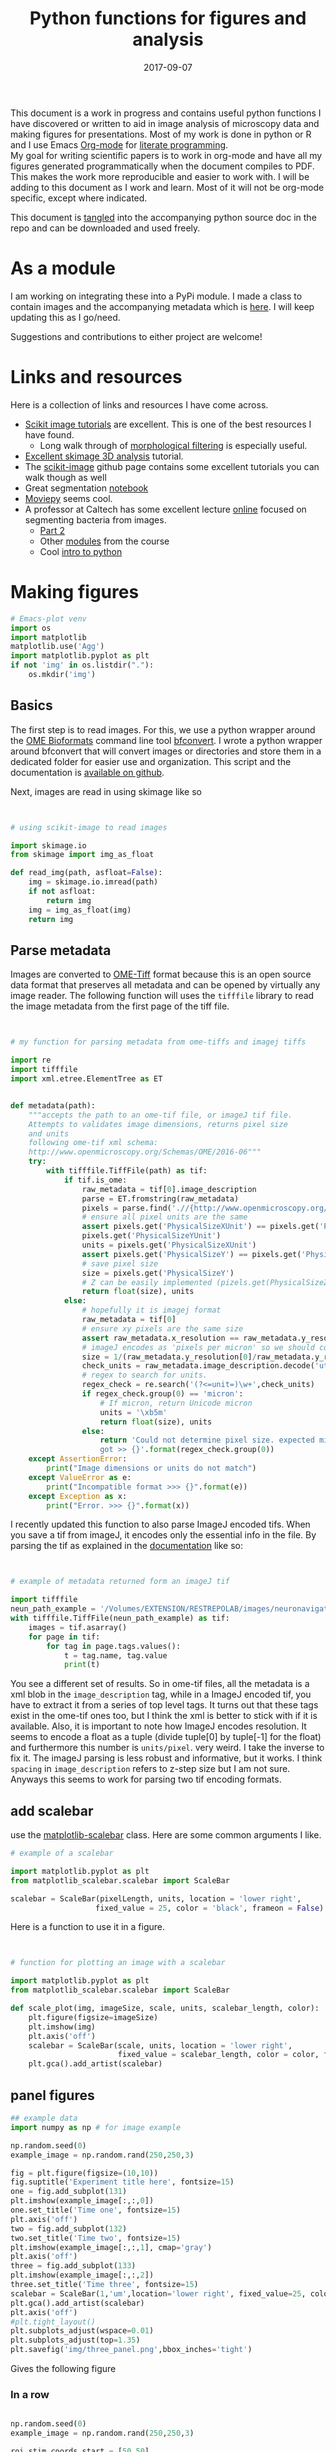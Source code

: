 #+TITLE: Python functions for figures and analysis
#+DATE: 2017-09-07
#+OPTIONS: toc:nil author:nil title:nil date:nil num:nil ^:{} \n:1 todo:nil
#+PROPERTY: header-args :exports both :eval no-export :tangle imageanalysis.py
#+LATEX_HEADER: \usepackage[margin=1.0in]{geometry}
#+LATEX_HEADER: \hypersetup{citecolor=black,colorlinks=true,urlcolor=blue,linkbordercolor=blue,pdfborderstyle={/S/U/W 1}}
#+LATEX_HEADER: \usepackage[round]{natbib}
#+LATEX_HEADER: \renewcommand{\bibsection}

This document is a work in progress and contains useful python functions I have discovered or written to aid in image analysis of microscopy data and making figures for presentations. Most of my work is done in python or R and I use Emacs [[http://orgmode.org/][Org-mode]] for [[http://www.literateprogramming.com/knuthweb.pdf][literate programming]]. 
My goal for writing scientific papers is to work in org-mode and have all my figures generated programmatically when the document compiles to PDF. This makes the work more reproducible and easier to work with. I will be adding to this document as I work and learn. Most of it will not be org-mode specific, except where indicated. 

This document is [[http://orgmode.org/manual/Extracting-source-code.html][tangled]] into the accompanying python source doc in the repo and can be downloaded and used freely.

* As a module
I am working on integrating these into a PyPi module. I made a class to contain images and the accompanying metadata which is [[https://github.com/nkicg6/imagetools][here]]. I will keep updating this as I go/need. 

Suggestions and contributions to either project are welcome!
* Links and resources
Here is a collection of links and resources I have come across. 
- [[http://scikit-image.org/docs/dev/auto_examples/index.html][Scikit image tutorials]] are excellent. This is one of the best resources I have found.
  - Long walk through of [[http://scikit-image.org/docs/dev/auto_examples/xx_applications/plot_morphology.html#sphx-glr-auto-examples-xx-applications-plot-morphology-py][morphological filtering]] is especially useful.
- [[https://github.com/scikit-image/skimage-tutorials/blob/3f991ba579b04fdf893654d3fe725a6b736bce2a/lectures/three_dimensional_image_processing.ipynb][Excellent skimage 3D analysis]] tutorial. 
- The [[https://github.com/scikit-image/skimage-tutorials/blob/3f991ba579b04fdf893654d3fe725a6b736bce2a/lectures/three_dimensional_image_processing.ipynb][scikit-image]] github page contains some excellent tutorials you can walk though as well
- Great segmentation [[http://flothesof.github.io/removing-background-scikit-image.html][notebook]]
- [[https://zulko.github.io/blog/2014/11/13/things-you-can-do-with-python-and-pov-ray/][Moviepy]] seems cool. 
- A professor at Caltech has some excellent lecture [[http://bi1x.caltech.edu/2015/tutorials/image_processing_1.html][online]] focused on segmenting bacteria from images.
  - [[http://bi1x.caltech.edu/2015/tutorials/image_processing_2.html][Part 2]]
  - Other [[http://bi1x.caltech.edu/2015/handouts.html][modules]] from the course
  - Cool [[http://bi1x.caltech.edu/2015/tutorials/intro_to_python.html][intro to python]]
* Making figures

#+BEGIN_SRC python :session example :results silent :exports code
  # Emacs-plot venv
  import os
  import matplotlib
  matplotlib.use('Agg')
  import matplotlib.pyplot as plt
  if not 'img' in os.listdir("."):
      os.mkdir('img')
      #+END_SRC 


** Basics

The first step is to read images. For this, we use a python wrapper around the [[https://www.openmicroscopy.org/bio-formats/][OME Bioformats]] command line tool [[https://docs.openmicroscopy.org/bio-formats/5.7.0/users/comlinetools/index.html][bfconvert]]. I wrote a python wrapper around bfconvert that will convert images or directories and store them in a dedicated folder for easier use and organization. This script and the documentation is [[https://github.com/nkicg6/tif-convert][available on github]]. 

Next, images are read in using skimage like so 

#+BEGIN_SRC python :results output


  # using scikit-image to read images

  import skimage.io
  from skimage import img_as_float

  def read_img(path, asfloat=False):
      img = skimage.io.imread(path)
      if not asfloat:
          return img
      img = img_as_float(img)
      return img

#+END_SRC

** Parse metadata
   
Images are converted to [[https://www.openmicroscopy.org/][OME-Tiff]] format because this is an open source data format that preserves all metadata and can be opened by virtually any image reader. The following function will uses the =tifffile= library to read the image metadata from the first page of the tiff file. 

#+NAME: Parse metadata
#+BEGIN_SRC python :results output


  # my function for parsing metadata from ome-tiffs and imagej tiffs

  import re
  import tifffile
  import xml.etree.ElementTree as ET


  def metadata(path):
      """accepts the path to an ome-tif file, or imageJ tif file.
      Attempts to validates image dimensions, returns pixel size 
      and units
      following ome-tif xml schema:
      http://www.openmicroscopy.org/Schemas/OME/2016-06"""
      try:
          with tifffile.TiffFile(path) as tif:
              if tif.is_ome:
                  raw_metadata = tif[0].image_description
                  parse = ET.fromstring(raw_metadata)
                  pixels = parse.find('.//{http://www.openmicroscopy.org/Schemas/OME/2016-06}Pixels')
                  # ensure all pixel units are the same
                  assert pixels.get('PhysicalSizeXUnit') == pixels.get('PhysicalSizeZUnit') == \
                  pixels.get('PhysicalSizeYUnit')
                  units = pixels.get('PhysicalSizeXUnit')
                  assert pixels.get('PhysicalSizeY') == pixels.get('PhysicalSizeX')
                  # save pixel size
                  size = pixels.get('PhysicalSizeY')
                  # Z can be easily implemented (pizels.get(PhysicalSizeZ))
                  return float(size), units
              else:
                  # hopefully it is imagej format
                  raw_metadata = tif[0]
                  # ensure xy pixels are the same size
                  assert raw_metadata.x_resolution == raw_metadata.y_resolution
                  # imageJ encodes as 'pixels per micron' so we should convert back
                  size = 1/(raw_metadata.y_resolution[0]/raw_metadata.y_resolution[-1])
                  check_units = raw_metadata.image_description.decode('utf-8')
                  # regex to search for units. 
                  regex_check = re.search('(?<=unit=)\w+',check_units)
                  if regex_check.group(0) == 'micron':
                      # If micron, return Unicode micron
                      units = '\xb5m'
                      return float(size), units
                  else:
                      return 'Could not determine pixel size. expected micron \
                      got >> {}'.format(regex_check.group(0))
      except AssertionError:
          print("Image dimensions or units do not match")
      except ValueError as e:
          print("Incompatible format >>> {}".format(e))
      except Exception as x:
          print("Error. >>> {}".format(x))

#+END_SRC

I recently updated this function to also parse ImageJ encoded tifs. When you save a tif from imageJ, it encodes only the essential info in the file. By parsing the tif as explained in the [[https://pypi.python.org/pypi/tifffile/0.4][documentation]] like so:

#+BEGIN_SRC python :results output


  # example of metadata returned form an imageJ tif

  import tifffile  
  neun_path_example = '/Volumes/EXTENSION/RESTREPOLAB/images/neuronavigation/macklin_zeiss/2017-08-01/figures/MAX_2017-08-01_H001-017_img006.tif'
  with tifffile.TiffFile(neun_path_example) as tif:
      images = tif.asarray()
      for page in tif:
          for tag in page.tags.values():
              t = tag.name, tag.value
              print(t)

#+END_SRC

#+RESULTS:
#+begin_example
('new_subfile_type', 0)
('image_width', 2048)
('image_length', 2048)
('bits_per_sample', 16)
('photometric', 1)
('image_description', b'ImageJ=1.51n\nimages=2\nchannels=2\nmode=grayscale\nunit=micron\nspacing=5.0\nloop=false\nmin=348.0\nmax=2437.0\n')
('strip_offsets', (367,))
('samples_per_pixel', 1)
('rows_per_strip', 2048)
('strip_byte_counts', (16777216,))
('x_resolution', (769230, 1000000))
('y_resolution', (769230, 1000000))
('resolution_unit', 1)
('imagej_byte_counts', (12, 32))
('imagej_metadata', b'IJIJrang\x00\x00\x00\x01@u\xc0\x00\x00\x00\x00\x00@\xa3\n\x00\x00\x00\x00\x00@o \x00\x00\x00\x00\x00@\xa2r\x00\x00\x00\x00\x00')
#+end_example

You see a different set of results. So in ome-tif files, all the metadata is a xml blob in the =image_description= tag, while in a ImageJ encoded tif, you have to extract it from a series of top level tags. It turns out that these tags exist in the ome-tif ones too, but I think the xml is better to stick with if it is available. Also, it is important to note how ImageJ encodes resolution. It seems to encode a float as a tuple (divide tuple[0] by tuple[-1] for the float) and furthermore this number is =units/pixel=. very weird. I take the inverse to fix it. The imageJ parsing is less robust and informative, but it works. I think =spacing= in =image_description= refers to z-step size but I am not sure. Anyways this seems to work for parsing two tif encoding formats. 

** add scalebar

use the [[https://pypi.python.org/pypi/matplotlib-scalebar][matplotlib-scalebar]] class. Here are some common arguments I like.

#+NAME: scalebar class
#+BEGIN_SRC python :results output
  # example of a scalebar

  import matplotlib.pyplot as plt
  from matplotlib_scalebar.scalebar import ScaleBar

  scalebar = ScaleBar(pixelLength, units, location = 'lower right', 
                     fixed_value = 25, color = 'black', frameon = False)
#+END_SRC

Here is a function to use it in a figure. 

#+NAME: Image with scalebar
#+BEGIN_SRC python :results output


  # function for plotting an image with a scalebar

  import matplotlib.pyplot as plt
  from matplotlib_scalebar.scalebar import ScaleBar

  def scale_plot(img, imageSize, scale, units, scalebar_length, color):
      plt.figure(figsize=imageSize)
      plt.imshow(img)
      plt.axis('off')
      scalebar = ScaleBar(scale, units, location = 'lower right', 
                          fixed_value = scalebar_length, color = color, frameon = False)
      plt.gca().add_artist(scalebar)
#+END_SRC

** panel figures
#+NAME: Simple three panel figure
#+BEGIN_SRC python :session example :results output
  ## example data
  import numpy as np # for image example

  np.random.seed(0)
  example_image = np.random.rand(250,250,3)

  fig = plt.figure(figsize=(10,10))
  fig.suptitle('Experiment title here', fontsize=15)
  one = fig.add_subplot(131)
  plt.imshow(example_image[:,:,0])
  one.set_title('Time one', fontsize=15)
  plt.axis('off')
  two = fig.add_subplot(132)
  two.set_title('Time two', fontsize=15)
  plt.imshow(example_image[:,:,1], cmap='gray')
  plt.axis('off')
  three = fig.add_subplot(133)
  plt.imshow(example_image[:,:,2])
  three.set_title('Time three', fontsize=15)
  scalebar = ScaleBar(1,'um',location='lower right', fixed_value=25, color='black',frameon=True)
  plt.gca().add_artist(scalebar)
  plt.axis('off')
  #plt.tight_layout()
  plt.subplots_adjust(wspace=0.01)
  plt.subplots_adjust(top=1.35)
  plt.savefig('img/three_panel.png',bbox_inches='tight')
#+END_SRC

Gives the following figure

#+ATTR_HTML: :width 50% :height 50%
#+ATTR_LATEX: :placement [H]
[[file:img/three_panel.png]]

*** COMMENT cooler

#+NAME: Three panel with linescans underneath
#+BEGIN_SRC python :session example :results output
  import skimage.measure
  # make line profiles

  np.random.seed(0)
  example_image = np.random.rand(250,250,3)

  start_coords = [50,50]
  stop_coords = [150,150]

  # make line profiles


  start_y_line = skimage.measure.profile_line(example_image[:,:,0], start_coords, stop_coords)
  middle_y_line = skimage.measure.profile_line(example_image[:,:,1], start_coords, stop_coords)
  last_y_line = skimage.measure.profile_line(example_image[:,:,2], start_coords, stop_coords)
  linescan_dist = (np.linalg.norm(np.array(start_coords) - np.array(stop_coords)))
  line_axis = np.linspace(0,linescan_dist+1,len(start_y_line))

  # column 1
  fig = plt.figure(figsize=(10,8))
  fig.suptitle('1040nm exposure', fontsize=15)
  one = fig.add_subplot(231)
  plt.imshow(example_image[:,:,0], cmap='gray')
  plt.plot([start_coords[0],stop_coords[0]], [start_coords[1],stop_coords[1]],'w-')
  one.set_title('Start exposure', fontsize=15)
  plt.axis('off')
  onescan = fig.add_subplot(234)
  plt.plot(line_axis, start_y_line,'-', color='black')
  onescan.spines['right'].set_visible(False)
  onescan.spines['top'].set_visible(False)
  plt.ylabel('Fluorescence intensity (AU)', fontsize=15)
  plt.xlabel(r'Distance ($\mu{}m$)', fontsize=15)


  #column2
  two = fig.add_subplot(232)
  two.set_title('22 s', fontsize=15)
  plt.imshow(example_image[:,:,1], cmap='gray')
  plt.plot([start_coords[0],stop_coords[0]], [start_coords[1],stop_coords[1]],'w-')
  plt.axis('off')
  middlescan = fig.add_subplot(235)
  plt.plot(line_axis, middle_y_line,'-', color='black')
  plt.axis('off')


  #column3
  three = fig.add_subplot(233)
  plt.imshow(example_image[:,:,2], cmap='gray')
  plt.plot([start_coords[0],stop_coords[0]], [start_coords[1],stop_coords[1]],'w-')
  three.set_title('45 s', fontsize=15)
  plt.axis('off')
  scalebar = ScaleBar(1,'um',location='lower right', fixed_value=25,color = 'black', frameon=True)
  plt.gca().add_artist(scalebar)
  lastscan = fig.add_subplot(236)
  plt.plot(line_axis, last_y_line, '-', color='black')
  plt.axis('off')
  plt.subplots_adjust(wspace=0.01)
  plt.subplots_adjust(top=.9)
  fig.savefig('img/three_panel_with_scans.png', bbox_inches='tight')
#+END_SRC

That code generates the figure below


#+ATTR_LATEX: :placement [H]
[[file:img/three_panel_with_scans.png]]

*** In a row

#+NAME: Three panel in a row
#+BEGIN_SRC python :session example :results output

  np.random.seed(0)
  example_image = np.random.rand(250,250,3)

  roi_stim_coords_start = [50,50]
  roi_stim_coords_end = [150,150]

  # make line profiles


  pre_exposure_y_line = skimage.measure.profile_line(example_image[:,:,0], start_coords, stop_coords)
  post_exposure_y_line = skimage.measure.profile_line(example_image[:,:,1], start_coords, stop_coords)
  linescan_dist = (np.linalg.norm(np.array(roi_stim_coords_start) - np.array(roi_stim_coords_end)))
  stim_line_axis = np.linspace(0,linescan_dist+1,len(pre_exposure_y_line))

  # TP 1
  fig = plt.figure(figsize=(25,10))
  one = fig.add_subplot(141)
  plt.imshow(example_image[:,:,0], cmap='gray')
  one.set_title('Pre-exposure',fontsize=20)
  plt.plot([roi_stim_coords_start[0],roi_stim_coords_end[0]], 
           [roi_stim_coords_start[1],roi_stim_coords_end[1]], 'r', linewidth=4)
  plt.axis('off')

  # TP 2
  two = fig.add_subplot(142)
  two.set_title('During exposure',fontsize=20)
  plt.imshow(example_image[:,:,1], cmap='gray')
  plt.plot([roi_stim_coords_start[0],roi_stim_coords_end[0]], 
          [roi_stim_coords_start[1],roi_stim_coords_end[1]], 'r', linewidth=4)
  plt.axis('off')

  # TP 3 
  three = fig.add_subplot(143)
  plt.imshow(example_image[:,:,2], cmap='gray')
  three.set_title('post-exposure',fontsize=20)
  plt.axis('off')
  scalebar = ScaleBar(1,'um',location='lower left', fixed_value=25,color = 'black', frameon=True)
  plt.gca().add_artist(scalebar)
  plt.plot([roi_stim_coords_start[0],roi_stim_coords_end[0]], 
           [roi_stim_coords_start[1],roi_stim_coords_end[1]], 'r', linewidth=4)

  # linescans
  four = fig.add_subplot(144)
  plt.plot(stim_line_axis, pre_exposure_y_line, '--', color='blue',linewidth=2, label='pre-exposure')
  plt.plot(stim_line_axis, post_exposure_y_line, '-', color='black',linewidth=2, label='post-exposure')
  four.spines['right'].set_visible(False)
  four.spines['top'].set_visible(False)
  four.legend(loc='lower center', fontsize=15)
  plt.ylabel('Fluorescence intensity (a.u.)',fontsize=15)
  plt.xlabel(r'Distance ($\mu{}m$)',fontsize=15)
  plt.subplots_adjust(wspace=None)
  fig.savefig('img/in_a_row.png', bbox_inches='tight')
#+END_SRC
How about in a row?


#+ATTR_LATEX: :placement [H]
[[file:img/in_a_row.png]]
** Subplots

The following format works well for splitting two channels and merging. Some of my microscopy images are only two channels. To plot these, I add an extra channel of zeros. To do this, do the following:

#+BEGIN_SRC python :results output


  # create three channel image from 2 channel


  import numpy as np

  two_channel_image = np.random.rand(250,250,2)
  print('Original image shape is {}'.format(two_channel_image.shape))

  # make it three

  now_three =np.dstack((two_channel_image[:,:,0], two_channel_image[:,:,1],
                     np.zeros_like(two_channel_image[:,:,0])))
  print('Three channel image shape is {}'.format(now_three.shape))

#+END_SRC 

#+RESULTS:
: Original image shape is (250, 250, 2)
: Three channel image shape is (250, 250, 3)




#+BEGIN_SRC python :session example :results output :exports both

  two_channel_image = np.random.rand(250,250,2)
  now_three =np.dstack((two_channel_image[:,:,0], two_channel_image[:,:,1], 
                        np.zeros_like(two_channel_image[:,:,0])))

  # plot 2 channels of an image with scalebar

   f, (ax1,ax2,ax3) = plt.subplots(1,3, figsize=(20,20))
  ax1.imshow(now_three[:,:,0], cmap="Greens_r") # note colormap
  ax1.axis('off')
  ax1.set_title('Channel 1',size=15)
  ax2.imshow(now_three[:,:,1] ,cmap="Reds_r") # note colormap
  ax2.set_title('Channel 2',size=15)
  ax2.axis('off')
  scalebar = ScaleBar(1, units, location = 'lower right', 
                          fixed_value = 25, color = 'black', frameon = True)
  ax3.imshow(equal3)
  plt.gca().add_artist(scalebar)
  ax3.set_title('Merge', size=15)
  ax3.axis('off')
  plt.tight_layout()
  fig.savefig('img/fake_channels.png', bbox_inches='tight')

#+END_SRC


Easy way to work with channels. 




#+ATTR_LATEX: :placement [H]
[[file:img/fake_channels.png]]


more to come...

* Analysis

Interactive line profiles are cool!

#+NAME: Interactive line profiles
#+BEGIN_SRC python :results output


  # draw a line profile interactively


  import matplotlib
  matplotlib.use('TKAgg') # I don't have matplotlib installed as a framework so I need this..
  from skimage import data
  from skimage.viewer import ImageViewer
  from skimage.viewer.plugins.lineprofile import LineProfile

  def make_profile(image):
      """ 
      Takes a 2D image, gives an PyQt image
      viewer that you can make a ROI on. 
      returns line profile values
      """
      viewer = ImageViewer(image)
      viewer += LineProfile()
      _, line = zip(*viewer.show())
      return line

#+END_SRC

Dray your profile line then close the image. This returns a list of length 1 containing a tuple. The tuple contains the image array and the line profile. Very annoying, but I used argument unpacking with zip(*args) to fix it. I used the tutorial and put them in a function. 

How similar are your images? You can use structured similarity index (SSIM) to get an indication. 

#+BEGIN_SRC python :results output

  # compare image channels with SSIM

  import skimage.measure

  score, diff = skimage.measure.compare_ssim(image[0,:,:], image[1,:,:], full=True,
                                             gaussian_weights=True, sigma=1.5, 
                                             use_sample_covariance=False)
#+END_SRC

a score of 1 is most similar and a score of -1 is least similar. See the [[http://scikit-image.org/docs/0.13.x/api/skimage.measure.html#skimage.measure.compare_ssim][skimage documentation]] and the [[https://ece.uwaterloo.ca/~z70wang/publications/ssim.pdf][paper]]. 

